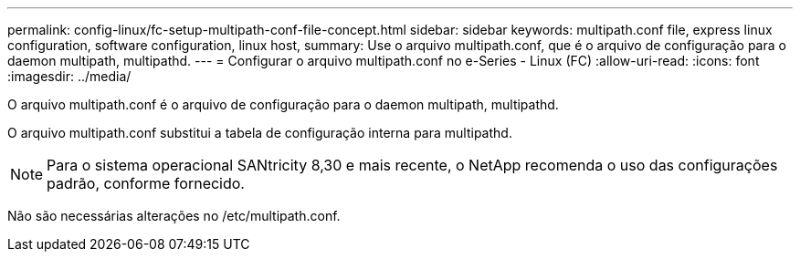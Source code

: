 ---
permalink: config-linux/fc-setup-multipath-conf-file-concept.html 
sidebar: sidebar 
keywords: multipath.conf file, express linux configuration, software configuration, linux host, 
summary: Use o arquivo multipath.conf, que é o arquivo de configuração para o daemon multipath, multipathd. 
---
= Configurar o arquivo multipath.conf no e-Series - Linux (FC)
:allow-uri-read: 
:icons: font
:imagesdir: ../media/


[role="lead"]
O arquivo multipath.conf é o arquivo de configuração para o daemon multipath, multipathd.

O arquivo multipath.conf substitui a tabela de configuração interna para multipathd.


NOTE: Para o sistema operacional SANtricity 8,30 e mais recente, o NetApp recomenda o uso das configurações padrão, conforme fornecido.

Não são necessárias alterações no /etc/multipath.conf.
